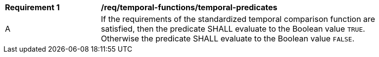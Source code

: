 [[req_temporal-functions_temporal-predicates]]
[width="90%",cols="2,6a"]
|===
^|*Requirement {counter:req-id}* |*/req/temporal-functions/temporal-predicates*
^|A |If the requirements of the standardized temporal comparison function are satisfied, then the predicate SHALL evaluate to the Boolean value `TRUE`. Otherwise the predicate SHALL evaluate to the Boolean value `FALSE`.
|===
